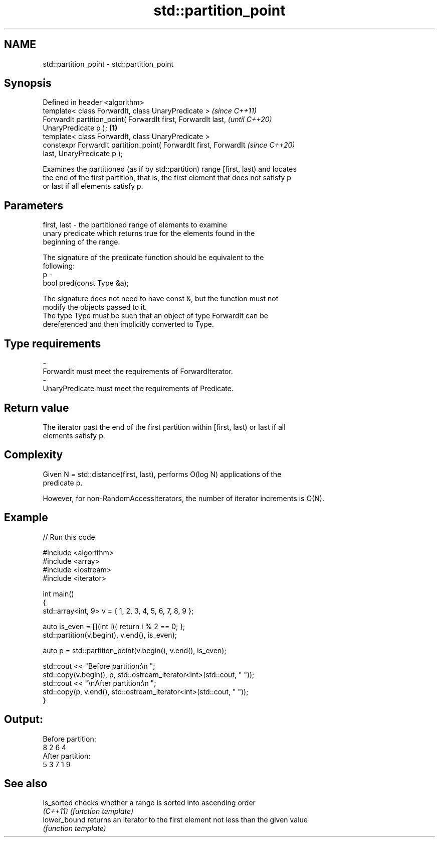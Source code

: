 .TH std::partition_point 3 "2018.03.28" "http://cppreference.com" "C++ Standard Libary"
.SH NAME
std::partition_point \- std::partition_point

.SH Synopsis
   Defined in header <algorithm>
   template< class ForwardIt, class UnaryPredicate >                      \fI(since C++11)\fP
   ForwardIt partition_point( ForwardIt first, ForwardIt last,            \fI(until C++20)\fP
   UnaryPredicate p );                                               \fB(1)\fP
   template< class ForwardIt, class UnaryPredicate >
   constexpr ForwardIt partition_point( ForwardIt first, ForwardIt        \fI(since C++20)\fP
   last, UnaryPredicate p );

   Examines the partitioned (as if by std::partition) range [first, last) and locates
   the end of the first partition, that is, the first element that does not satisfy p
   or last if all elements satisfy p.

.SH Parameters

   first, last - the partitioned range of elements to examine
                 unary predicate which returns true for the elements found in the
                 beginning of the range.

                 The signature of the predicate function should be equivalent to the
                 following:
   p           -
                  bool pred(const Type &a);

                 The signature does not need to have const &, but the function must not
                 modify the objects passed to it.
                 The type Type must be such that an object of type ForwardIt can be
                 dereferenced and then implicitly converted to Type. 
.SH Type requirements
   -
   ForwardIt must meet the requirements of ForwardIterator.
   -
   UnaryPredicate must meet the requirements of Predicate.

.SH Return value

   The iterator past the end of the first partition within [first, last) or last if all
   elements satisfy p.

.SH Complexity

   Given N = std::distance(first, last), performs O(log N) applications of the
   predicate p.

   However, for non-RandomAccessIterators, the number of iterator increments is O(N).

.SH Example

   
// Run this code

 #include <algorithm>
 #include <array>
 #include <iostream>
 #include <iterator>
  
 int main()
 {
     std::array<int, 9> v = { 1, 2, 3, 4, 5, 6, 7, 8, 9 };
  
     auto is_even = [](int i){ return i % 2 == 0; };
     std::partition(v.begin(), v.end(), is_even);
  
     auto p = std::partition_point(v.begin(), v.end(), is_even);
  
     std::cout << "Before partition:\\n    ";
     std::copy(v.begin(), p, std::ostream_iterator<int>(std::cout, " "));
     std::cout << "\\nAfter partition:\\n    ";
     std::copy(p, v.end(), std::ostream_iterator<int>(std::cout, " "));
 }

.SH Output:

 Before partition:
     8 2 6 4
 After partition:
     5 3 7 1 9

.SH See also

   is_sorted   checks whether a range is sorted into ascending order
   \fI(C++11)\fP     \fI(function template)\fP 
   lower_bound returns an iterator to the first element not less than the given value
               \fI(function template)\fP 
